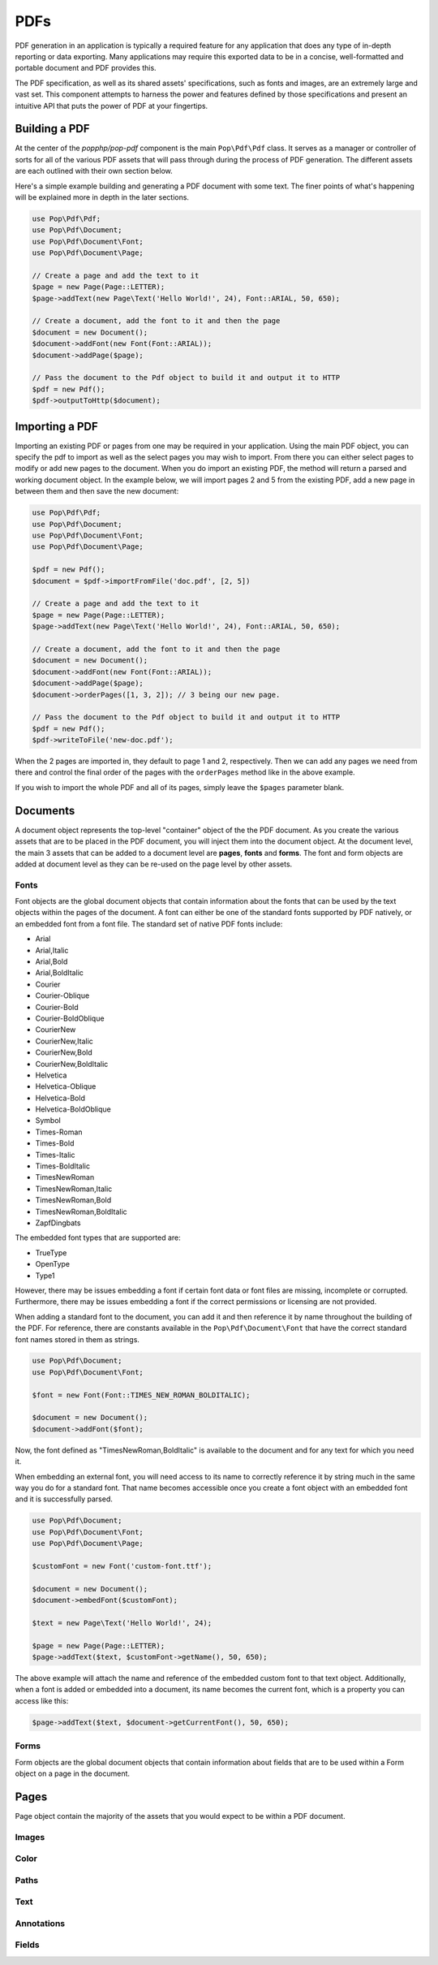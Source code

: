 PDFs
====

PDF generation in an application is typically a required feature for any application that
does any type of in-depth reporting or data exporting. Many applications may require this
exported data to be in a concise, well-formatted and portable document and PDF provides this.

The PDF specification, as well as its shared assets' specifications, such as fonts and images,
are an extremely large and vast set. This component attempts to harness the power and features
defined by those specifications and present an intuitive API that puts the power of PDF at
your fingertips.

Building a PDF
--------------

At the center of the `popphp/pop-pdf` component is the main ``Pop\Pdf\Pdf`` class. It serves
as a manager or controller of sorts for all of the various PDF assets that will pass through
during the process of PDF generation. The different assets are each outlined with their own
section below.

Here's a simple example building and generating a PDF document with some text. The finer points
of what's happening will be explained more in depth in the later sections.

.. code-block:: php

    use Pop\Pdf\Pdf;
    use Pop\Pdf\Document;
    use Pop\Pdf\Document\Font;
    use Pop\Pdf\Document\Page;

    // Create a page and add the text to it
    $page = new Page(Page::LETTER);
    $page->addText(new Page\Text('Hello World!', 24), Font::ARIAL, 50, 650);

    // Create a document, add the font to it and then the page
    $document = new Document();
    $document->addFont(new Font(Font::ARIAL));
    $document->addPage($page);

    // Pass the document to the Pdf object to build it and output it to HTTP
    $pdf = new Pdf();
    $pdf->outputToHttp($document);

.. image:: images/pop-pdf1.jpg

Importing a PDF
---------------

Importing an existing PDF or pages from one may be required in your application. Using the main
PDF object, you can specify the pdf to import as well as the select pages you may wish to import.
From there you can either select pages to modify or add new pages to the document. When you do
import an existing PDF, the method will return a parsed and working document object. In the example
below, we will import pages 2 and 5 from the existing PDF, add a new page in between them and
then save the new document:

.. code-block:: php

    use Pop\Pdf\Pdf;
    use Pop\Pdf\Document;
    use Pop\Pdf\Document\Font;
    use Pop\Pdf\Document\Page;

    $pdf = new Pdf();
    $document = $pdf->importFromFile('doc.pdf', [2, 5])

    // Create a page and add the text to it
    $page = new Page(Page::LETTER);
    $page->addText(new Page\Text('Hello World!', 24), Font::ARIAL, 50, 650);

    // Create a document, add the font to it and then the page
    $document = new Document();
    $document->addFont(new Font(Font::ARIAL));
    $document->addPage($page);
    $document->orderPages([1, 3, 2]); // 3 being our new page.

    // Pass the document to the Pdf object to build it and output it to HTTP
    $pdf = new Pdf();
    $pdf->writeToFile('new-doc.pdf');

When the 2 pages are imported in, they default to page 1 and 2, respectively. Then we can add any
pages we need from there and control the final order of the pages with the ``orderPages`` method
like in the above example.

If you wish to import the whole PDF and all of its pages, simply leave the ``$pages`` parameter blank.

Documents
---------

A document object represents the top-level "container" object of the the PDF document. As you create
the various assets that are to be placed in the PDF document, you will inject them into the document
object. At the document level, the main 3 assets that can be added to a document level are **pages**,
**fonts** and **forms**.  The font and form objects are added at document level as they can be re-used
on the page level by other assets.

Fonts
~~~~~

Font objects are the global document objects that contain information about the fonts that can be used
by the text objects within the pages of the document. A font can either be one of the standard fonts
supported by PDF natively, or an embedded font from a font file. The standard set of native PDF fonts
include:

* Arial
* Arial,Italic
* Arial,Bold
* Arial,BoldItalic
* Courier
* Courier-Oblique
* Courier-Bold
* Courier-BoldOblique
* CourierNew
* CourierNew,Italic
* CourierNew,Bold
* CourierNew,BoldItalic
* Helvetica
* Helvetica-Oblique
* Helvetica-Bold
* Helvetica-BoldOblique
* Symbol
* Times-Roman
* Times-Bold
* Times-Italic
* Times-BoldItalic
* TimesNewRoman
* TimesNewRoman,Italic
* TimesNewRoman,Bold
* TimesNewRoman,BoldItalic
* ZapfDingbats

The embedded font types that are supported are:

* TrueType
* OpenType
* Type1

However, there may be issues embedding a font if certain font data or font files are missing, incomplete
or corrupted. Furthermore, there may be issues embedding a font if the correct permissions or licensing
are not provided.

When adding a standard font to the document, you can add it and then reference it by name throughout
the building of the PDF. For reference, there are constants available in the ``Pop\Pdf\Document\Font``
that have the correct standard font names stored in them as strings.

.. code-block:: php

    use Pop\Pdf\Document;
    use Pop\Pdf\Document\Font;

    $font = new Font(Font::TIMES_NEW_ROMAN_BOLDITALIC);

    $document = new Document();
    $document->addFont($font);

Now, the font defined as "TimesNewRoman,BoldItalic" is available to the document and for any text for which
you need it.

When embedding an external font, you will need access to its name to correctly reference it by string
much in the same way you do for a standard font. That name becomes accessible once you create a font object
with an embedded font and it is successfully parsed.

.. code-block:: php

    use Pop\Pdf\Document;
    use Pop\Pdf\Document\Font;
    use Pop\Pdf\Document\Page;

    $customFont = new Font('custom-font.ttf');

    $document = new Document();
    $document->embedFont($customFont);

    $text = new Page\Text('Hello World!', 24);

    $page = new Page(Page::LETTER);
    $page->addText($text, $customFont->getName(), 50, 650);

The above example will attach the name and reference of the embedded custom font to that text object.
Additionally, when a font is added or embedded into a document, its name becomes the current font, which
is a property you can access like this:

.. code-block:: php

    $page->addText($text, $document->getCurrentFont(), 50, 650);

Forms
~~~~~

Form objects are the global document objects that contain information about fields that are to be used
within a Form object on a page in the document.

Pages
-----

Page object contain the majority of the assets that you would expect to be
within a PDF document.

Images
~~~~~~

Color
~~~~~

Paths
~~~~~

Text
~~~~

Annotations
~~~~~~~~~~~

Fields
~~~~~~
